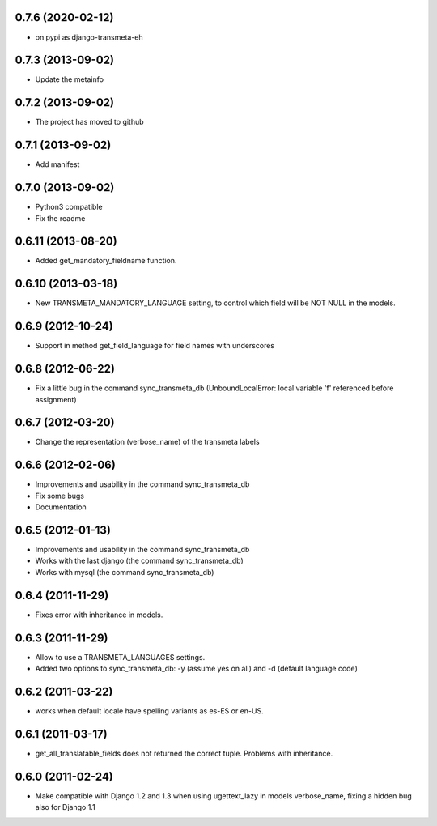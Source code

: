 0.7.6 (2020-02-12)
-------------------

- on pypi as django-transmeta-eh


0.7.3 (2013-09-02)
-------------------

- Update the metainfo

0.7.2 (2013-09-02)
-------------------

- The project has moved to github

0.7.1 (2013-09-02)
-------------------

- Add manifest

0.7.0 (2013-09-02)
-------------------

- Python3 compatible
- Fix the readme

0.6.11 (2013-08-20)
-------------------

- Added get_mandatory_fieldname function.

0.6.10 (2013-03-18)
-------------------

- New TRANSMETA_MANDATORY_LANGUAGE setting, to control which field will be NOT NULL in the models.

0.6.9 (2012-10-24)
------------------

- Support in method get_field_language for field names with underscores

0.6.8 (2012-06-22)
------------------

- Fix a little bug in the command sync_transmeta_db (UnboundLocalError: local variable 'f' referenced before assignment)

0.6.7 (2012-03-20)
------------------

- Change the representation (verbose_name) of the transmeta labels 


0.6.6 (2012-02-06)
------------------

- Improvements and usability in the command sync_transmeta_db
- Fix some bugs
- Documentation


0.6.5 (2012-01-13)
------------------

- Improvements and usability in the command sync_transmeta_db
- Works with the last django (the command sync_transmeta_db)
- Works with mysql (the command sync_transmeta_db)


0.6.4 (2011-11-29)
------------------

- Fixes error with inheritance in models.

0.6.3 (2011-11-29)
------------------

- Allow to use a TRANSMETA_LANGUAGES settings.
- Added two options to sync_transmeta_db: -y (assume yes on all) and -d (default language code)


0.6.2 (2011-03-22)
------------------

- works when default locale have spelling variants as es-ES or en-US.


0.6.1 (2011-03-17)
------------------

- get_all_translatable_fields does not returned the correct tuple. Problems with inheritance.

0.6.0 (2011-02-24)
------------------

- Make compatible with Django 1.2 and 1.3 when using ugettext_lazy in models verbose_name, fixing a hidden bug also for Django 1.1


